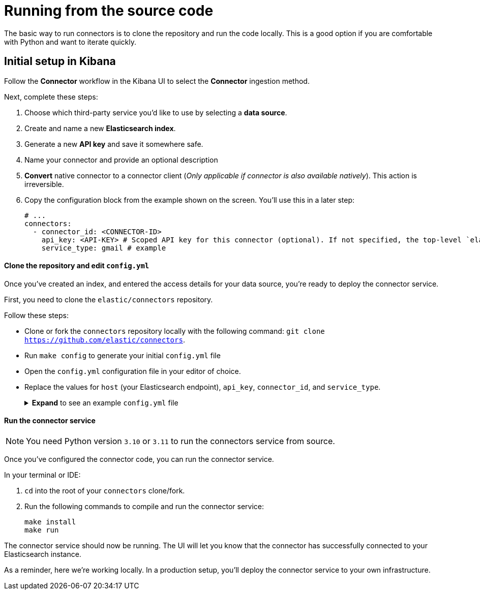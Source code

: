 [#connectors-run-from-source]
= Running from the source code

The basic way to run connectors is to clone the repository and run the code locally.
This is a good option if you are comfortable with Python and want to iterate quickly.

[discrete#connectors-run-from-source-setup-kibana]
== Initial setup in Kibana

Follow the *Connector* workflow in the Kibana UI to select the *Connector* ingestion method.

Next, complete these steps:

1. Choose which third-party service you’d like to use by selecting a *data source*.
2. Create and name a new *Elasticsearch index*.
3. Generate a new *API key* and save it somewhere safe.
4. Name your connector and provide an optional description
5. *Convert* native connector to a connector client (_Only applicable if connector is also available natively_). This action is irreversible.
6. Copy the configuration block from the example shown on the screen. You’ll use this in a later step:
+
[source,yaml]
----
# ...
connectors:
  - connector_id: <CONNECTOR-ID>
    api_key: <API-KEY> # Scoped API key for this connector (optional). If not specified, the top-level `elasticsearch.api_key` value is used.
    service_type: gmail # example
----

[discrete#connectors-run-from-source-source-clone]
==== Clone the repository and edit `config.yml`

Once you've created an index, and entered the access details for your data source, you're ready to deploy the connector service.

First, you need to clone the `elastic/connectors` repository.

Follow these steps:

* Clone or fork the `connectors` repository locally with the following command: `git clone https://github.com/elastic/connectors`.
* Run `make config` to generate your initial `config.yml` file
* Open the `config.yml` configuration file in your editor of choice.
* Replace the values for `host` (your Elasticsearch endpoint), `api_key`, `connector_id`, and `service_type`.
+
.*Expand* to see an example `config.yml` file
[%collapsible]
====
Replace the values for `api_key`, `connector_id`, and `service_type` with the values you copied earlier.
[source,yaml]
----
elasticsearch:
  api_key: <key1> # Used to write data to .elastic-connectors and .elastic-connectors-sync-jobs
                # Any connectors without a specific `api_key` value will default to using this key
connectors:
  - connector_id: 1234
    api_key: <key2> # Used to write data to the `search-*` index associated with connector 1234
                    # You may have multiple connectors in your config file!
  - connector_id: 5678
    api_key: <key3> # Used to write data to the `search-*` index associated with connector 5678
  - connector_id: abcd # No explicit api key specified, so this connector will use <key1>
----

[discrete#connectors-run-from-source-api-keys]
[NOTE]
=====
**API keys for connectors**

You can configure multiple connectors in your `config.yml` file.

The Kibana UI enables you to create API keys that are scoped to a specific index/connector.
If you don't create an API key for a specific connector, the top-level `elasticsearch.api_key` or `elasticsearch.username:elasticsearch.password` value is used.

If these top-level Elasticsearch credentials are not sufficiently privileged to write to individual connector indices, you'll need to create these additional, scoped API keys.

Use the example above as a guide.
=====
====

[discrete#connectors-run-from-source-run]
==== Run the connector service

[NOTE]
====
You need Python version `3.10` or `3.11` to run the connectors service from source.
====

Once you've configured the connector code, you can run the connector service.

In your terminal or IDE:

. `cd` into the root of your `connectors` clone/fork.
. Run the following commands to compile and run the connector service:
+
[source,shell]
----
make install
make run
----

The connector service should now be running.
The UI will let you know that the connector has successfully connected to your Elasticsearch instance.

As a reminder, here we're working locally.
In a production setup, you'll deploy the connector service to your own infrastructure.
